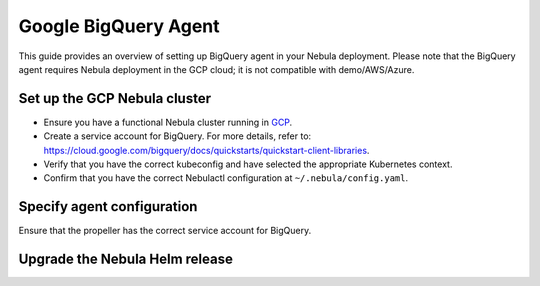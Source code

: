 .. _deployment-agent-setup-bigquery:

Google BigQuery Agent
======================

This guide provides an overview of setting up BigQuery agent in your Nebula deployment.
Please note that the BigQuery agent requires Nebula deployment in the GCP cloud;
it is not compatible with demo/AWS/Azure.

Set up the GCP Nebula cluster
----------------------------

* Ensure you have a functional Nebula cluster running in `GCP <https://docs.nebula.org/en/latest/deployment/gcp/index.html#deployment-gcp>`__.
* Create a service account for BigQuery. For more details, refer to: https://cloud.google.com/bigquery/docs/quickstarts/quickstart-client-libraries.
* Verify that you have the correct kubeconfig and have selected the appropriate Kubernetes context.
* Confirm that you have the correct Nebulactl configuration at ``~/.nebula/config.yaml``.

Specify agent configuration
----------------------------

.. tabs::

    .. group-tab:: Nebula binary

      Edit the relevant YAML file to specify the agent.

      .. code-block:: bash

        kubectl edit configmap nebula-sandbox-config -n nebula

      .. code-block:: yaml
        :emphasize-lines: 7,11,16
  
        tasks:
          task-plugins:
            enabled-plugins:
              - container
              - sidecar
              - k8s-array
              - agent-service
            default-for-task-types:
              - container: container
              - container_array: k8s-array
              - bigquery_query_job_task: agent-service
        
        plugins:
          agent-service:
            supportedTaskTypes:
            - bigquery_query_job_task

    .. group-tab:: Nebula core

      Create a file named ``values-override.yaml`` and add the following configuration to it.

      .. code-block:: yaml

        configmap:
          enabled_plugins:
            # -- Tasks specific configuration [structure](https://pkg.go.dev/github.com/nebulaclouds/nebulapropeller/pkg/controller/nodes/task/config#GetConfig)
            tasks:
              # -- Plugins configuration, [structure](https://pkg.go.dev/github.com/nebulaclouds/nebulapropeller/pkg/controller/nodes/task/config#TaskPluginConfig)
              task-plugins:
                # -- [Enabled Plugins](https://pkg.go.dev/github.com/nebulaclouds/nebulaplugins/go/tasks/config#Config). Enable sagemaker*, athena if you install the backend
                enabled-plugins:
                  - container
                  - sidecar
                  - k8s-array
                  - agent-service
                default-for-task-types:
                  container: container
                  sidecar: sidecar
                  container_array: k8s-array
                  bigquery_query_job_task: agent-service
            plugins:
              agent-service:
                supportedTaskTypes:
                - bigquery_query_job_task

Ensure that the propeller has the correct service account for BigQuery.

Upgrade the Nebula Helm release
------------------------------

.. tabs::

  .. group-tab:: Nebula binary

    .. code-block:: bash

      helm upgrade <RELEASE_NAME> nebulaclouds/nebula-binary -n <YOUR_NAMESPACE> --values <YOUR_YAML_FILE>

    Replace ``<RELEASE_NAME>`` with the name of your release (e.g., ``nebula-backend``),
    ``<YOUR_NAMESPACE>`` with the name of your namespace (e.g., ``nebula``),
    and ``<YOUR_YAML_FILE>`` with the name of your YAML file.

  .. group-tab:: Nebula core

    .. code-block:: bash

      helm upgrade <RELEASE_NAME> nebula/nebula-core -n <YOUR_NAMESPACE> --values values-override.yaml

    Replace ``<RELEASE_NAME>`` with the name of your release (e.g., ``nebula``)

    and ``<YOUR_NAMESPACE>`` with the name of your namespace (e.g., ``nebula``).
